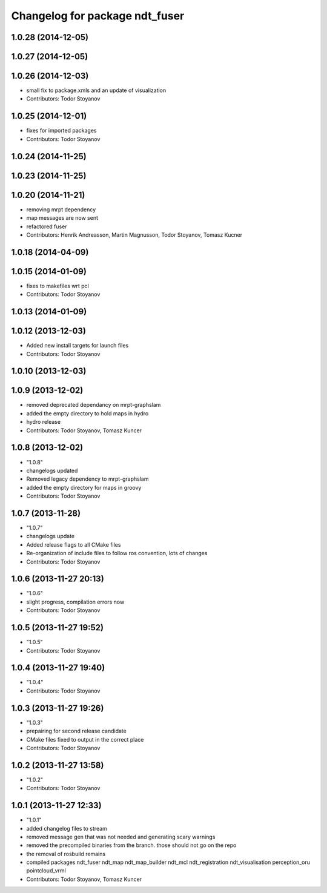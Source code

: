 ^^^^^^^^^^^^^^^^^^^^^^^^^^^^^^^
Changelog for package ndt_fuser
^^^^^^^^^^^^^^^^^^^^^^^^^^^^^^^

1.0.28 (2014-12-05)
-------------------

1.0.27 (2014-12-05)
-------------------

1.0.26 (2014-12-03)
-------------------
* small fix to package.xmls and an update of visualization
* Contributors: Todor Stoyanov

1.0.25 (2014-12-01)
-------------------
* fixes for imported packages
* Contributors: Todor Stoyanov

1.0.24 (2014-11-25)
-------------------

1.0.23 (2014-11-25)
-------------------

1.0.20 (2014-11-21)
-------------------
* removing mrpt dependency
* map messages are now sent
* refactored fuser
* Contributors: Henrik Andreasson, Martin Magnusson, Todor Stoyanov, Tomasz Kucner

1.0.18 (2014-04-09)
-------------------

1.0.15 (2014-01-09)
-------------------
* fixes to makefiles wrt pcl
* Contributors: Todor Stoyanov

1.0.13 (2014-01-09)
-------------------

1.0.12 (2013-12-03)
-------------------
* Added new install targets for launch files
* Contributors: Todor Stoyanov

1.0.10 (2013-12-03)
-------------------

1.0.9 (2013-12-02)
------------------
* removed deprecated dependancy on mrpt-graphslam
* added the empty directory to hold maps in hydro
* hydro release
* Contributors: Todor Stoyanov, Tomasz Kuncer

1.0.8 (2013-12-02)
------------------
* "1.0.8"
* changelogs updated
* Removed legacy dependency to mrpt-graphslam
* added the empty directory for maps in groovy
* Contributors: Todor Stoyanov

1.0.7 (2013-11-28)
------------------
* "1.0.7"
* changelogs update
* Added release flags to all CMake files
* Re-organization of include files to follow ros convention, lots of changes
* Contributors: Todor Stoyanov

1.0.6 (2013-11-27 20:13)
------------------------
* "1.0.6"
* slight progress, compilation errors now
* Contributors: Todor Stoyanov

1.0.5 (2013-11-27 19:52)
------------------------
* "1.0.5"
* Contributors: Todor Stoyanov

1.0.4 (2013-11-27 19:40)
------------------------
* "1.0.4"
* Contributors: Todor Stoyanov

1.0.3 (2013-11-27 19:26)
------------------------
* "1.0.3"
* prepairing for second release candidate
* CMake files fixed to output in the correct place
* Contributors: Todor Stoyanov

1.0.2 (2013-11-27 13:58)
------------------------
* "1.0.2"
* Contributors: Todor Stoyanov

1.0.1 (2013-11-27 12:33)
------------------------
* "1.0.1"
* added changelog files to stream
* removed message gen that was not needed and generating scary warnings
* removed the precompiled binaries from the branch. those should not go on the repo
* the removal of rosbuild remains
* compiled packages ndt_fuser  ndt_map  ndt_map_builder  ndt_mcl  ndt_registration  ndt_visualisation  perception_oru  pointcloud_vrml
* Contributors: Todor Stoyanov, Tomasz Kuncer
